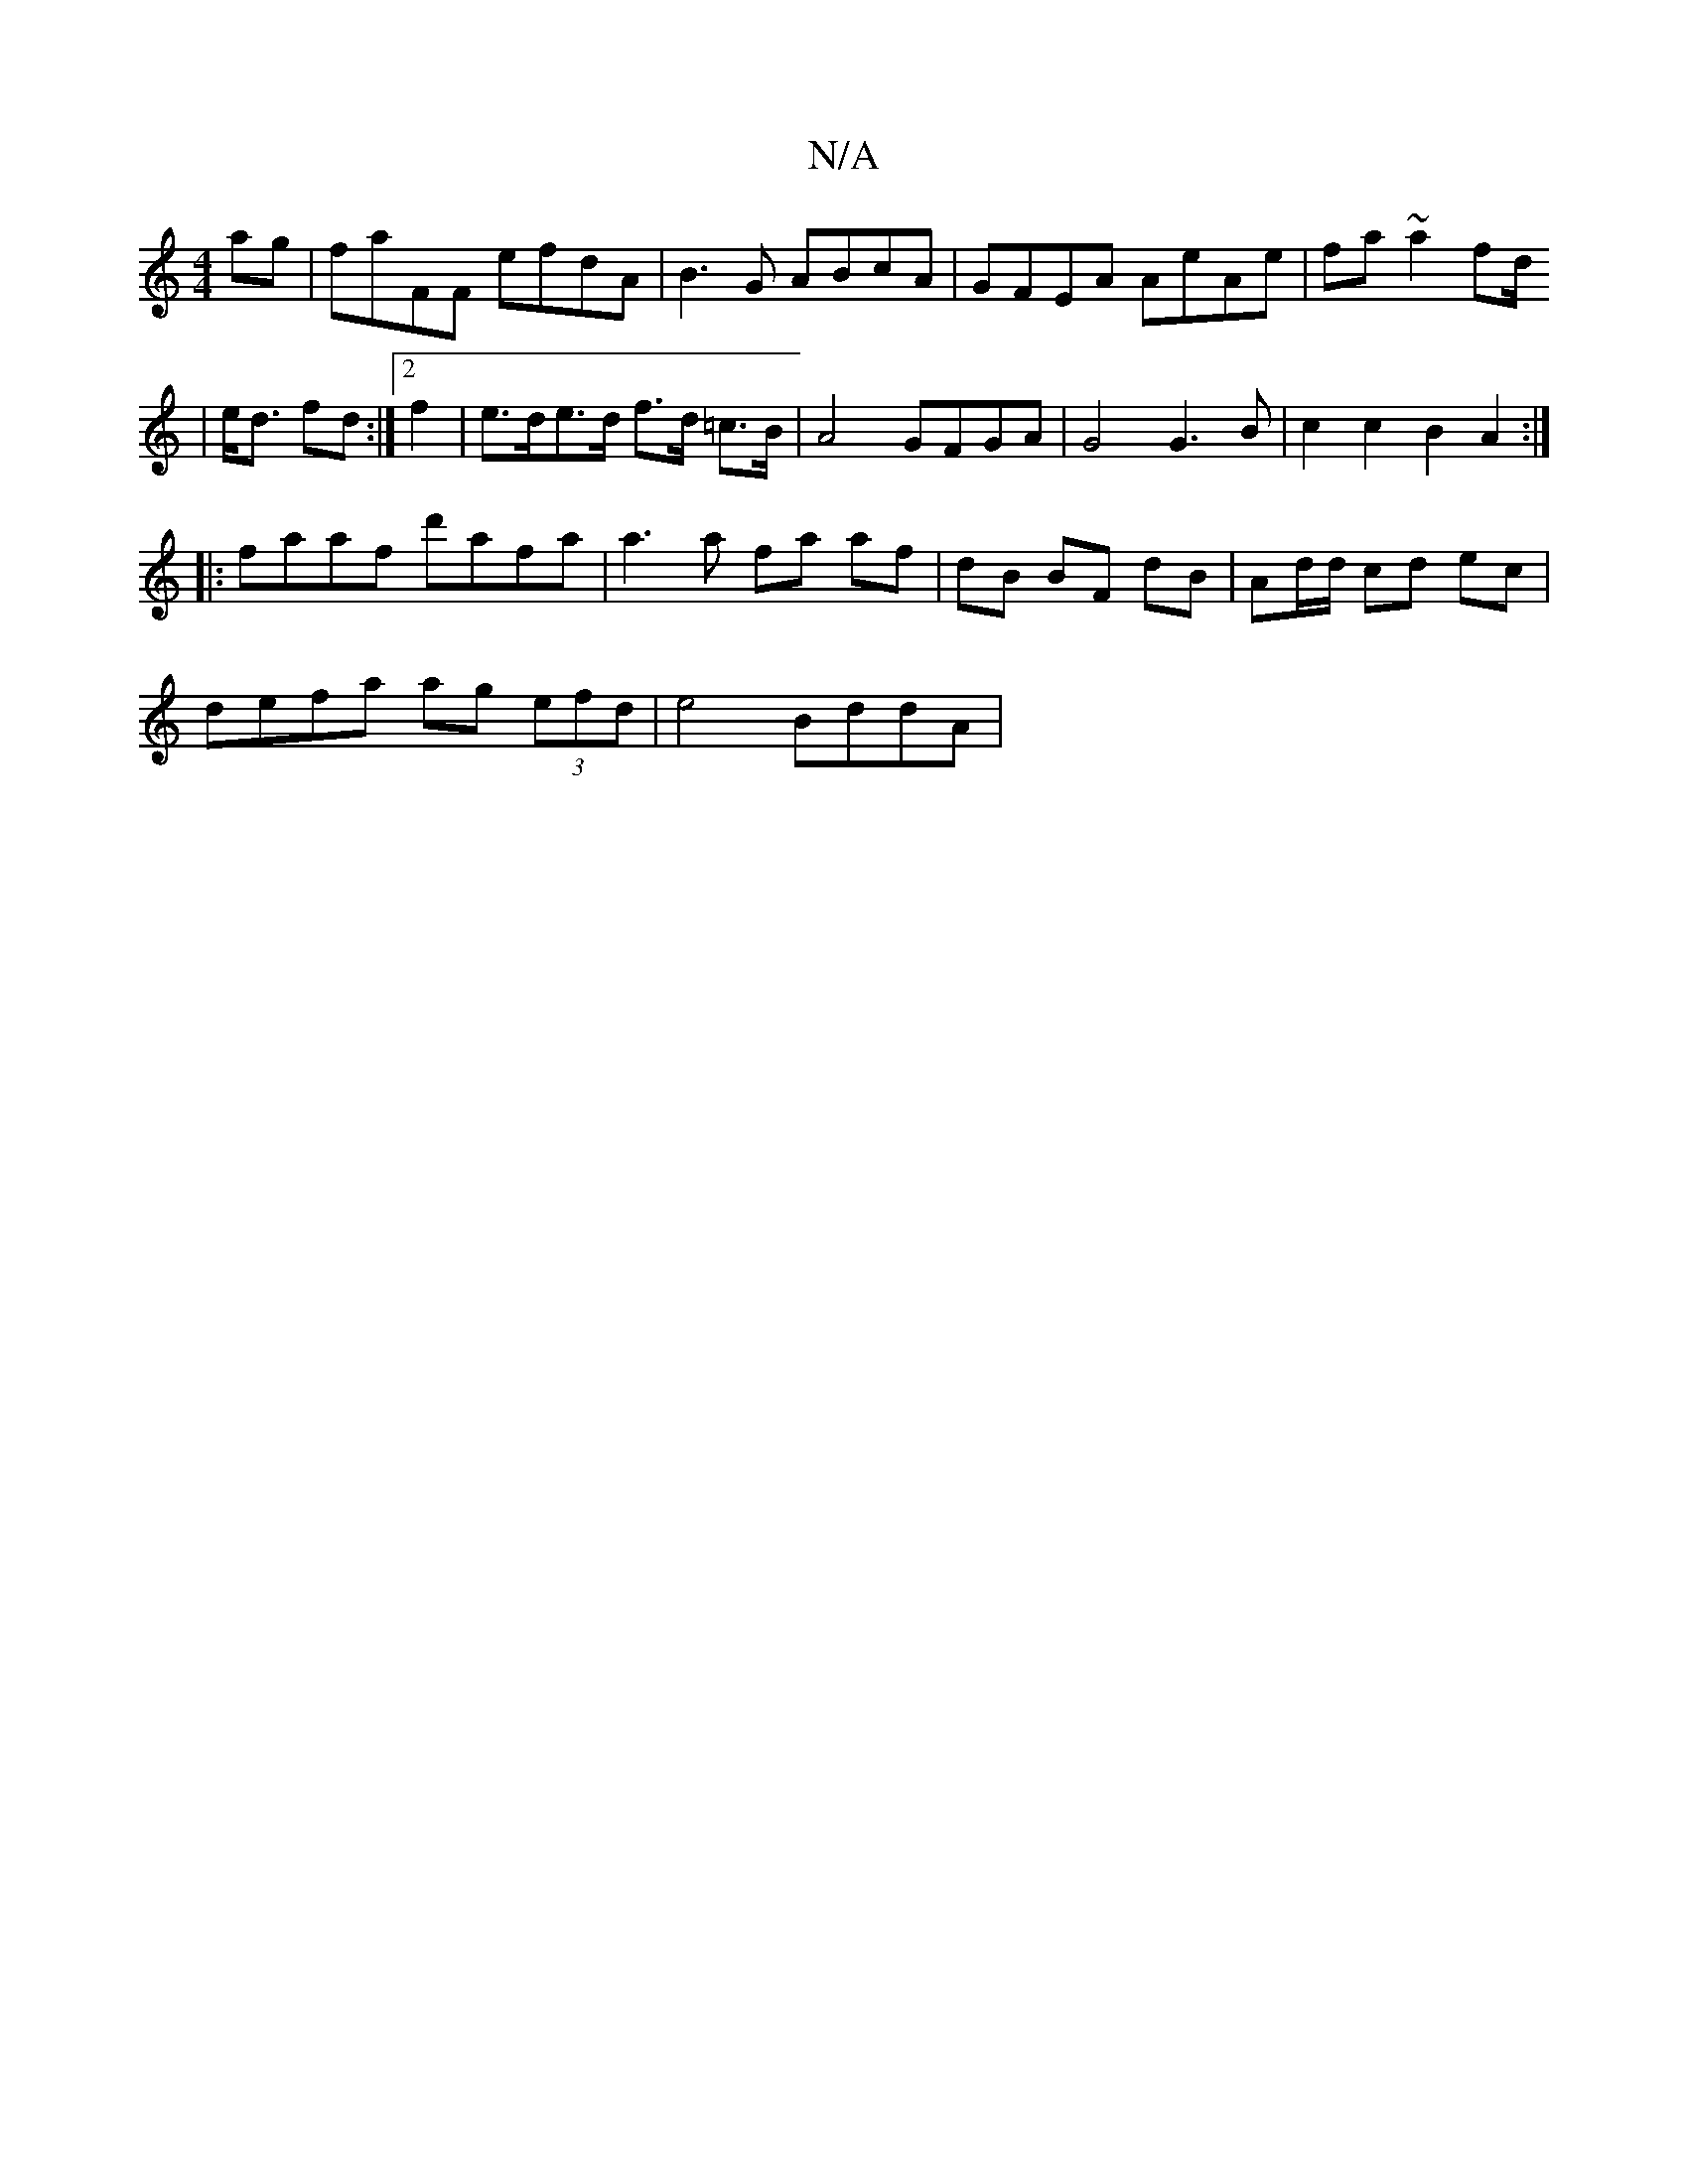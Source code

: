 X:1
T:N/A
M:4/4
R:N/A
K:Cmajor
2 ag | faFF efdA | B3G ABcA | GFEA AeAe | fa~a2 fd/2
|e<d fd :|[2 f2-|e>de>d f>d =c>B | A4 GFGA | G4 G3 B | c2c2 B2 A2 :|
|: faaf d'afa | a3a fa af | dB BF dB | Ad/d/ cd ec |
defa ag (3efd | e4 BddA |